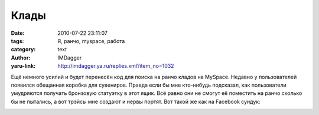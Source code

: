 Клады
=====
:date: 2010-07-22 23:11:07
:tags: Я, ранчо, myspace, работа
:category: text
:author: IMDagger
:yaru-link: http://imdagger.ya.ru/replies.xml?item_no=1032

Ещё немного усилий и будет перенесён код для поиска на ранчо кладов
на MySpace. Недавно у пользователей появился обещанная коробка для
сувениров. Правда если бы мне кто-нибудь подсказал, как пользователи
умудряются получать бронзовую статуэтку в этот ящик. Всё равно они не
смогут её поместить на ранчо сколько бы не пытались, а вот трэйсы мне
создают и нервы портят. Вот такой же как на Facebook сундук:

.. class:: text-center

|image0|

.. |image0| image:: http://img-fotki.yandex.ru/get/4800/imdagger.7/0_399f2_18fa6108_L
   :target: http://fotki.yandex.ru/users/imdagger/view/236018/
